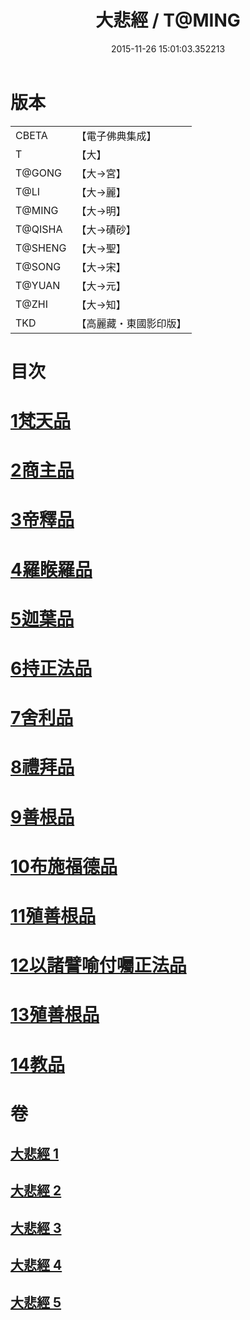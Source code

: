 #+TITLE: 大悲經 / T@MING
#+DATE: 2015-11-26 15:01:03.352213
* 版本
 |     CBETA|【電子佛典集成】|
 |         T|【大】     |
 |    T@GONG|【大→宮】   |
 |      T@LI|【大→麗】   |
 |    T@MING|【大→明】   |
 |   T@QISHA|【大→磧砂】  |
 |   T@SHENG|【大→聖】   |
 |    T@SONG|【大→宋】   |
 |    T@YUAN|【大→元】   |
 |     T@ZHI|【大→知】   |
 |       TKD|【高麗藏・東國影印版】|

* 目次
* [[file:KR6g0026_001.txt::001-0945b6][1梵天品]]
* [[file:KR6g0026_001.txt::0948b29][2商主品]]
* [[file:KR6g0026_001.txt::0950b10][3帝釋品]]
* [[file:KR6g0026_002.txt::002-0951a10][4羅睺羅品]]
* [[file:KR6g0026_002.txt::0952b28][5迦葉品]]
* [[file:KR6g0026_002.txt::0954a10][6持正法品]]
* [[file:KR6g0026_002.txt::0956a7][7舍利品]]
* [[file:KR6g0026_003.txt::003-0957a27][8禮拜品]]
* [[file:KR6g0026_003.txt::0958c11][9善根品]]
* [[file:KR6g0026_003.txt::0959b11][10布施福德品]]
* [[file:KR6g0026_003.txt::0962a28][11殖善根品]]
* [[file:KR6g0026_004.txt::004-0962c23][12以諸譬喻付囑正法品]]
* [[file:KR6g0026_005.txt::005-0968a5][13殖善根品]]
* [[file:KR6g0026_005.txt::0971b10][14教品]]
* 卷
** [[file:KR6g0026_001.txt][大悲經 1]]
** [[file:KR6g0026_002.txt][大悲經 2]]
** [[file:KR6g0026_003.txt][大悲經 3]]
** [[file:KR6g0026_004.txt][大悲經 4]]
** [[file:KR6g0026_005.txt][大悲經 5]]
